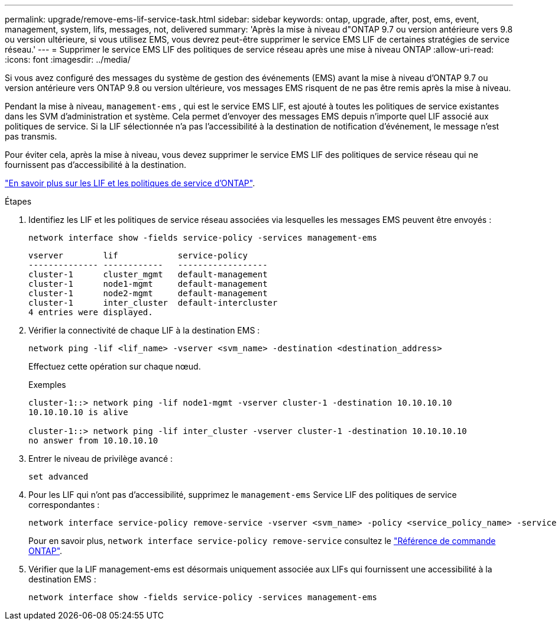 ---
permalink: upgrade/remove-ems-lif-service-task.html 
sidebar: sidebar 
keywords: ontap, upgrade, after, post, ems, event, management, system, lifs, messages, not, delivered 
summary: 'Après la mise à niveau d"ONTAP 9.7 ou version antérieure vers 9.8 ou version ultérieure, si vous utilisez EMS, vous devrez peut-être supprimer le service EMS LIF de certaines stratégies de service réseau.' 
---
= Supprimer le service EMS LIF des politiques de service réseau après une mise à niveau ONTAP
:allow-uri-read: 
:icons: font
:imagesdir: ../media/


[role="lead"]
Si vous avez configuré des messages du système de gestion des événements (EMS) avant la mise à niveau d'ONTAP 9.7 ou version antérieure vers ONTAP 9.8 ou version ultérieure, vos messages EMS risquent de ne pas être remis après la mise à niveau.

Pendant la mise à niveau,  `management-ems` , qui est le service EMS LIF, est ajouté à toutes les politiques de service existantes dans les SVM d'administration et système. Cela permet d'envoyer des messages EMS depuis n'importe quel LIF associé aux politiques de service. Si la LIF sélectionnée n'a pas l'accessibilité à la destination de notification d'événement, le message n'est pas transmis.

Pour éviter cela, après la mise à niveau, vous devez supprimer le service EMS LIF des politiques de service réseau qui ne fournissent pas d'accessibilité à la destination.

link:../networking/lifs_and_service_policies96.html#service-policies-for-system-svms["En savoir plus sur les LIF et les politiques de service d'ONTAP"].

.Étapes
. Identifiez les LIF et les politiques de service réseau associées via lesquelles les messages EMS peuvent être envoyés :
+
[source, cli]
----
network interface show -fields service-policy -services management-ems
----
+
[listing]
----
vserver        lif            service-policy
-------------- ------------   ------------------
cluster-1      cluster_mgmt   default-management
cluster-1      node1-mgmt     default-management
cluster-1      node2-mgmt     default-management
cluster-1      inter_cluster  default-intercluster
4 entries were displayed.
----
. Vérifier la connectivité de chaque LIF à la destination EMS :
+
[source, cli]
----
network ping -lif <lif_name> -vserver <svm_name> -destination <destination_address>
----
+
Effectuez cette opération sur chaque nœud.

+
.Exemples
[listing]
----
cluster-1::> network ping -lif node1-mgmt -vserver cluster-1 -destination 10.10.10.10
10.10.10.10 is alive

cluster-1::> network ping -lif inter_cluster -vserver cluster-1 -destination 10.10.10.10
no answer from 10.10.10.10
----
. Entrer le niveau de privilège avancé :
+
[source, cli]
----
set advanced
----
. Pour les LIF qui n'ont pas d'accessibilité, supprimez le  `management-ems` Service LIF des politiques de service correspondantes :
+
[source, cli]
----
network interface service-policy remove-service -vserver <svm_name> -policy <service_policy_name> -service management-ems
----
+
Pour en savoir plus, `network interface service-policy remove-service` consultez le link:https://docs.netapp.com/us-en/ontap-cli/network-interface-service-policy-remove-service.html["Référence de commande ONTAP"^].

. Vérifier que la LIF management-ems est désormais uniquement associée aux LIFs qui fournissent une accessibilité à la destination EMS :
+
[source, cli]
----
network interface show -fields service-policy -services management-ems
----

